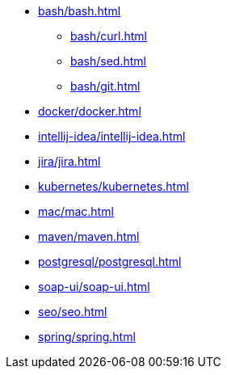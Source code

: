* xref:bash/bash.adoc[]
** xref:bash/curl.adoc[]
** xref:bash/sed.adoc[]
** xref:bash/git.adoc[]
* xref:docker/docker.adoc[]
* xref:intellij-idea/intellij-idea.adoc[]
* xref:jira/jira.adoc[]
* xref:kubernetes/kubernetes.adoc[]
* xref:mac/mac.adoc[]
* xref:maven/maven.adoc[]
* xref:postgresql/postgresql.adoc[]
* xref:soap-ui/soap-ui.adoc[]
* xref:seo/seo.adoc[]
* xref:spring/spring.adoc[]